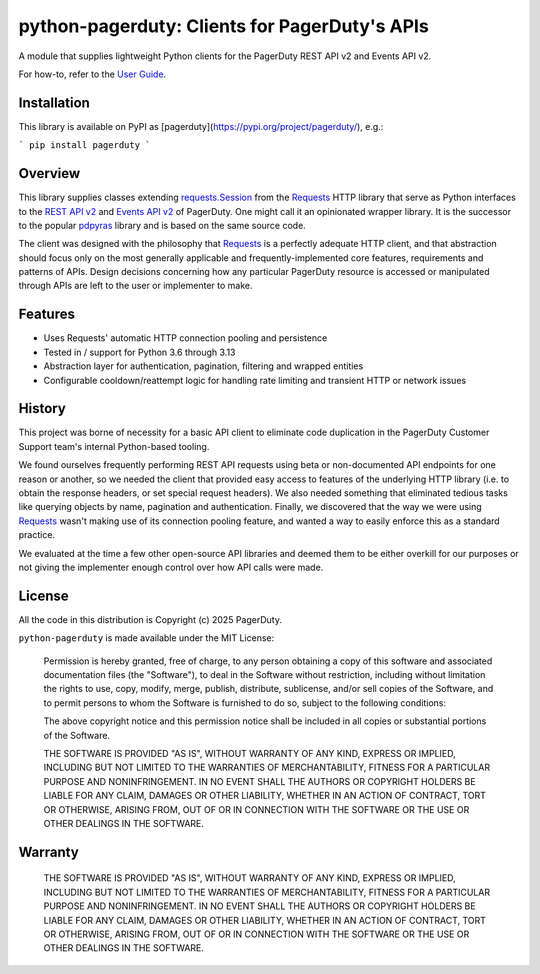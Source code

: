 ==============================================
python-pagerduty: Clients for PagerDuty's APIs
==============================================
A module that supplies lightweight Python clients for the PagerDuty REST API v2 and Events API v2.

For how-to, refer to the `User Guide
<https://pagerduty.github.io/python-pagerduty/user_guide.html>`_.

Installation
------------
This library is available on PyPI as [pagerduty](https://pypi.org/project/pagerduty/), e.g.: 

```
pip install pagerduty
```

Overview
--------
This library supplies classes extending `requests.Session`_ from the Requests_
HTTP library that serve as Python interfaces to the `REST API v2`_ and `Events
API v2`_ of PagerDuty. One might call it an opinionated wrapper library. It is
the successor to the popular `pdpyras`_ library and is based on the same source
code.

The client was designed with the philosophy that `Requests`_ is a perfectly
adequate HTTP client, and that abstraction should focus only on the most
generally applicable and frequently-implemented core features, requirements and
patterns of APIs. Design decisions concerning how any particular PagerDuty
resource is accessed or manipulated through APIs are left to the user or
implementer to make.

Features
--------
- Uses Requests' automatic HTTP connection pooling and persistence
- Tested in / support for Python 3.6 through 3.13
- Abstraction layer for authentication, pagination, filtering and wrapped
  entities
- Configurable cooldown/reattempt logic for handling rate limiting and
  transient HTTP or network issues

History
-------
This project was borne of necessity for a basic API client to eliminate code
duplication in the PagerDuty Customer Support team's internal Python-based
tooling.

We found ourselves frequently performing REST API requests using beta or
non-documented API endpoints for one reason or another, so we needed the client
that provided easy access to features of the underlying HTTP library (i.e. to
obtain the response headers, or set special request headers). We also needed
something that eliminated tedious tasks like querying objects by name,
pagination and authentication. Finally, we discovered that the way we were
using `Requests`_ wasn't making use of its connection pooling feature, and
wanted a way to easily enforce this as a standard practice.

We evaluated at the time a few other open-source API libraries and deemed them
to be either overkill for our purposes or not giving the implementer enough
control over how API calls were made.

License
-------
All the code in this distribution is Copyright (c) 2025 PagerDuty.

``python-pagerduty`` is made available under the MIT License:

    Permission is hereby granted, free of charge, to any person obtaining a copy
    of this software and associated documentation files (the "Software"), to deal
    in the Software without restriction, including without limitation the rights
    to use, copy, modify, merge, publish, distribute, sublicense, and/or sell
    copies of the Software, and to permit persons to whom the Software is
    furnished to do so, subject to the following conditions:

    The above copyright notice and this permission notice shall be included in
    all copies or substantial portions of the Software.

    THE SOFTWARE IS PROVIDED "AS IS", WITHOUT WARRANTY OF ANY KIND, EXPRESS OR
    IMPLIED, INCLUDING BUT NOT LIMITED TO THE WARRANTIES OF MERCHANTABILITY,
    FITNESS FOR A PARTICULAR PURPOSE AND NONINFRINGEMENT. IN NO EVENT SHALL THE
    AUTHORS OR COPYRIGHT HOLDERS BE LIABLE FOR ANY CLAIM, DAMAGES OR OTHER
    LIABILITY, WHETHER IN AN ACTION OF CONTRACT, TORT OR OTHERWISE, ARISING FROM,
    OUT OF OR IN CONNECTION WITH THE SOFTWARE OR THE USE OR OTHER DEALINGS IN
    THE SOFTWARE.

Warranty
--------

    THE SOFTWARE IS PROVIDED "AS IS", WITHOUT WARRANTY OF ANY KIND, EXPRESS OR
    IMPLIED, INCLUDING BUT NOT LIMITED TO THE WARRANTIES OF MERCHANTABILITY,
    FITNESS FOR A PARTICULAR PURPOSE AND NONINFRINGEMENT. IN NO EVENT SHALL THE
    AUTHORS OR COPYRIGHT HOLDERS BE LIABLE FOR ANY CLAIM, DAMAGES OR OTHER
    LIABILITY, WHETHER IN AN ACTION OF CONTRACT, TORT OR OTHERWISE, ARISING FROM,
    OUT OF OR IN CONNECTION WITH THE SOFTWARE OR THE USE OR OTHER DEALINGS IN
    THE SOFTWARE.

.. References:
.. -----------

.. _`Requests`: https://docs.python-requests.org/en/master/
.. _`pdpyras`: https://github.com/PagerDuty/pdpyras
.. _`Errors`: https://developer.pagerduty.com/docs/ZG9jOjExMDI5NTYz-errors
.. _`Events API v2`: https://developer.pagerduty.com/docs/ZG9jOjExMDI5NTgw-events-api-v2-overview
.. _`PagerDuty API Reference`: https://developer.pagerduty.com/api-reference/
.. _`REST API v2`: https://developer.pagerduty.com/docs/ZG9jOjExMDI5NTUw-rest-api-v2-overview
.. _`setuptools`: https://pypi.org/project/setuptools/
.. _requests.Response: https://docs.python-requests.org/en/master/api/#requests.Response
.. _requests.Session: https://docs.python-requests.org/en/master/api/#request-sessions
